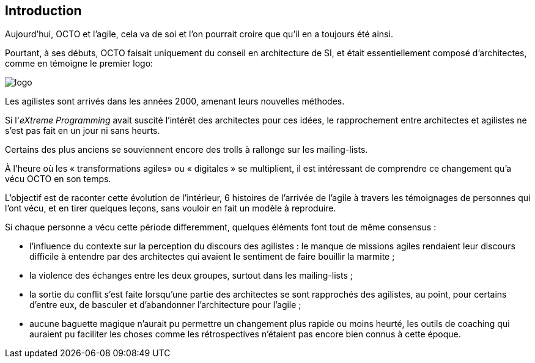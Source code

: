 
== Introduction

Aujourd'hui, OCTO et l'agile, cela va de soi et l'on pourrait croire que qu'il en a toujours été ainsi.

Pourtant, à ses débuts, OCTO faisait uniquement du conseil en architecture de SI, et était essentiellement composé d'architectes, comme en témoigne le premier logo:

image::logo.png[align="center"]

Les agilistes sont arrivés dans les années 2000, amenant leurs nouvelles méthodes.

Si l'_eXtreme Programming_ avait suscité l'intérêt des architectes pour ces idées, le rapprochement entre architectes et agilistes ne s'est pas fait en un jour ni sans heurts.

Certains des plus anciens se souviennent encore des trolls à rallonge sur les mailing-lists.

À l'heure où les « transformations agiles» ou « digitales » se multiplient, il est intéressant de comprendre ce changement qu'a vécu OCTO en son temps.

L'objectif est de raconter cette évolution de l'intérieur, 6 histoires de l'arrivée de l'agile à travers les témoignages de personnes qui l'ont vécu, et en tirer quelques leçons, sans vouloir en fait un modèle à reproduire.

Si chaque personne a vécu cette période differemment, quelques éléments font tout de même consensus :

- l'influence du contexte sur la perception du discours des agilistes : le manque de missions agiles rendaient leur discours difficile à entendre par des architectes qui avaient le sentiment de faire bouillir la marmite ; 
- la violence des échanges entre les deux groupes, surtout dans les mailing-lists ;
- la sortie du conflit s'est faite lorsqu'une partie des architectes se sont rapprochés des agilistes, au point, pour certains d'entre eux, de basculer et d'abandonner l'architecture pour l'agile ;
- aucune baguette magique n'aurait pu permettre un changement plus rapide ou moins heurté, les outils de coaching qui auraient pu faciliter les choses comme les rétrospectives n'étaient pas encore bien connus à cette époque.

